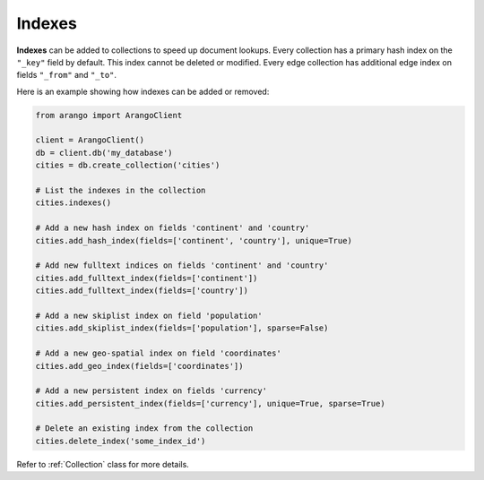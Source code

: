 .. _index-page:

Indexes
-------

**Indexes** can be added to collections to speed up document lookups. Every
collection has a primary hash index on the ``"_key"`` field by default. This
index cannot be deleted or modified. Every edge collection has additional edge
index on fields ``"_from"`` and ``"_to"``.

Here is an example showing how indexes can be added or removed:

.. code-block:: python

    from arango import ArangoClient

    client = ArangoClient()
    db = client.db('my_database')
    cities = db.create_collection('cities')

    # List the indexes in the collection
    cities.indexes()

    # Add a new hash index on fields 'continent' and 'country'
    cities.add_hash_index(fields=['continent', 'country'], unique=True)

    # Add new fulltext indices on fields 'continent' and 'country'
    cities.add_fulltext_index(fields=['continent'])
    cities.add_fulltext_index(fields=['country'])

    # Add a new skiplist index on field 'population'
    cities.add_skiplist_index(fields=['population'], sparse=False)

    # Add a new geo-spatial index on field 'coordinates'
    cities.add_geo_index(fields=['coordinates'])

    # Add a new persistent index on fields 'currency'
    cities.add_persistent_index(fields=['currency'], unique=True, sparse=True)

    # Delete an existing index from the collection
    cities.delete_index('some_index_id')

Refer to :ref:`Collection` class for more details.
